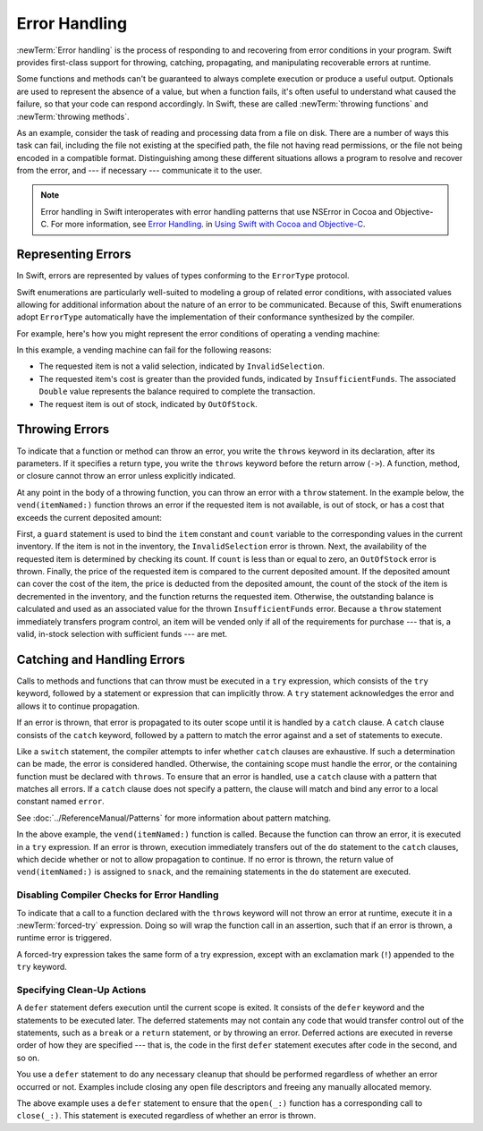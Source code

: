Error Handling
==============

:newTerm:`Error handling` is the process of responding to
and recovering from error conditions in your program.
Swift provides first-class support for
throwing, catching, propagating, and manipulating
recoverable errors at runtime.

.. TODO Refactor and expand optionals discussion into separate chapter.

Some functions and methods
can't be guaranteed to always complete execution or produce a useful output.
Optionals are used to represent the absence of a value,
but when a function fails,
it's often useful to understand what caused the failure,
so that your code can respond accordingly.
In Swift, these are called :newTerm:`throwing functions` and :newTerm:`throwing methods`.

As an example, consider the task of reading and processing data from a file on disk.
There are a number of ways this task can fail, including
the file not existing at the specified path,
the file not having read permissions, or
the file not being encoded in a compatible format.
Distinguishing among these different situations
allows a program to resolve and recover from the error, and ---
if necessary --- communicate it to the user.

.. note::

   Error handling in Swift interoperates with error handling patterns
   that use NSError in Cocoa and Objective-C.
   For more information,
   see `Error Handling <//apple_ref/doc/uid/TP40014216-CH7-ID10>`_.
   in `Using Swift with Cocoa and Objective-C <//apple_ref/doc/uid/TP40014216>`_.

.. NOTE:

    If want to make a comparison to exception handling in other languages,
    we'll need to take about performance and other subtle differences.
    Leaving this discussion out for Xcode 7 beta 1.

.. _ErrorHandling_Represent:

Representing Errors
-------------------

In Swift, errors are represented by
values of types conforming to the ``ErrorType`` protocol.

Swift enumerations are particularly well-suited to modeling
a group of related error conditions,
with associated values allowing for additional information
about the nature of an error to be communicated.
Because of this, Swift enumerations adopt ``ErrorType``
automatically have the implementation of their conformance synthesized by the compiler.

For example, here's how you might represent the error conditions
of operating a vending machine:

.. testcode:: errorHandling

   -> enum VendingMachineError: ErrorType {
          case InvalidSelection
          case InsufficientFunds(required: Double)
          case OutOfStock
      }

In this example, a vending machine can fail for the following reasons:

* The requested item is not a valid selection, indicated by ``InvalidSelection``.
* The requested item's cost is greater than the provided funds,
  indicated by ``InsufficientFunds``.
  The associated ``Double`` value represents the balance
  required to complete the transaction.
* The request item is out of stock, indicated by ``OutOfStock``.

.. _ErrorHandling_Throw:

Throwing Errors
---------------

To indicate that a function or method can throw an error,
you write the ``throws`` keyword in its declaration,
after its parameters.
If it specifies a return type,
you write the ``throws`` keyword before the return arrow (``->``).
A function, method, or closure cannot throw an error unless explicitly indicated.

.. testcode:: throwingFunctionDeclaration

   -> func canThrowErrors() throws -> String
   >> { }
   ---
   -> func cannotThrowErrors() -> String
   >> { }

.. FIXME (Move to reference)

   Whether a function throws is considered part of its type.
   Function types that cannot throw are subtypes of function types that can throw.
   A function cannot be overloaded based solely on whether the function throws.
   However, a function can be overloaded based on whether a function parameter throws.
   For curried functions, the ``throws`` keyword only applies to the innermost function.

   A method that throws cannot override a method that doesn't throw,
   nor can it satisfy a protocol requirement for a method that doesn't throw.
   However, a method that doesn't throw can override a method that does throw,
   and can satisfy a protocol requirement for a method that does throw.

.. assertion:: throwingFunctionParameterTypeOverloadDeclaration

   -> func f() -> Int {}
   !! error: missing return in a function expected to return 'Int'
   -> func f() throws -> Int {} // Compiler Error
   !! error: invalid redeclaration of f()

.. assertion:: throwingFunctionParameterTypeOverloadDeclaration

   -> func f(callback: Void -> Int) { }
   -> func f(callback: Void throws -> Int) { } // Allowed

.. TODO Add more assertions to test these behaviors

At any point in the body of a throwing function,
you can throw an error with a ``throw`` statement.
In the example below,
the ``vend(itemNamed:)`` function throws an error if
the requested item is not available,
is out of stock,
or has a cost that exceeds the current deposited amount:

.. testcode:: errorHandling

   -> struct Item {
         var name: String
         var price: Double
      }
   ---
   -> var inventory: [String: (item: Item, count: Int)]
   >> inventory = [:]
   -> var amountDeposited: Double
   >> amountDeposited = 1.00
   -> func vend(itemNamed name: String) throws -> Item {
         guard case (let item, var count)? = inventory[name] else {
             throw VendingMachineError.InvalidSelection
         }

         guard count > 0 else {
             throw VendingMachineError.OutOfStock
         }

         if amountDeposited > item.price {
             amountDeposited -= item.price
             inventory[item.name] = (item, --count)
             return item
         } else {
             let amountRequired = item.price - amountDeposited
             throw VendingMachineError.InsufficientFunds(required: amountRequired)
         }
      }

First, a ``guard`` statement is used to bind the ``item`` constant and ``count`` variable
to the corresponding values in the current inventory.
If the item is not in the inventory, the ``InvalidSelection`` error is thrown.
Next, the availability of the requested item is determined by checking its count.
If ``count`` is less than or equal to zero,
an ``OutOfStock`` error is thrown.
Finally, the price of the requested item is compared to the current deposited amount.
If the deposited amount can cover the cost of the item,
the price is deducted from the deposited amount,
the count of the stock of the item is decremented in the inventory,
and the function returns the requested item.
Otherwise, the outstanding balance is calculated
and used as an associated value for the thrown ``InsufficientFunds`` error.
Because a ``throw`` statement immediately transfers program control,
an item will be vended only if all of the requirements for purchase ---
that is, a valid, in-stock selection with sufficient funds ---
are met.

.. FIXME

    Move this to the Reference

    .. _ErrorHandling_Rethrow:

    rethrows
    ~~~~~~~~

    A function that takes a function parameter that throws
    can be declared with the ``rethrows`` keyword
    to indicate that,
    although the function itself does not throw errors,
    errors thrown by a function parameter will be propagated to the caller.

    .. TODO Example

    .. testcode:: rethrows

       -> func functionWithCallback(callback: () throws -> Int) rethrows {
              try callback()
          }

    .. note::

       A ``rethrows`` function is considered to throw,
       except in the case where a direct call is made and
       none of the function arguments throw.

       A method that throws cannot override a method that rethrows,
       and a rethrows method cannot override a method that doesn't throw.
       However, a method that throws can be overridden by method that rethrows,
       a method that rethrows can be overridden by a method that doesn't throw.
       The same rules apply for methods satisfying protocol requirements
       for methods that rethrow, throw, or don't throw.


.. _ErrorHandling_Catch:

Catching and Handling Errors
----------------------------

Calls to methods and functions that can throw
must be executed in a ``try`` expression,
which consists of the ``try`` keyword,
followed by a statement or expression that can implicitly throw.
A ``try`` statement acknowledges the error
and allows it to continue propagation.

.. syntax-outline::

   do {
      try <#function that throws#>
      <#statements#>
   } catch <#pattern#> {
      <#statements#>
   }

If an error is thrown,
that error is propagated to its outer scope
until it is handled by a ``catch`` clause.
A ``catch`` clause consists of the ``catch`` keyword,
followed by a pattern to match the error against and a set of statements to execute.

Like a ``switch`` statement,
the compiler attempts to infer whether ``catch`` clauses are exhaustive.
If such a determination can be made, the error is considered handled.
Otherwise, the containing scope must handle the error,
or the containing function must be declared with ``throws``.
To ensure that an error is handled,
use a ``catch`` clause with a pattern that matches all errors.
If a ``catch`` clause does not specify a pattern,
the clause will match and bind any error to a local constant named ``error``.

See :doc:`../ReferenceManual/Patterns` for more information about pattern matching.

.. testcode:: errorHandling

   -> do {
          let snack = try vend(itemNamed: "Candy Bar")
          // Enjoy delicious snack
      } catch VendingMachineError.InvalidSelection {
          print("Invalid Selection.")
      } catch VendingMachineError.OutOfStock {
          print("Out of Stock.")
      } catch VendingMachineError.InsufficientFunds(let amountRequired) {
          print("Insufficient funds. Please insert an additional $\(amountRequired).")
      }

In the above example,
the ``vend(itemNamed:)`` function is called.
Because the function can throw an error,
it is executed in a ``try`` expression.
If an error is thrown,
execution immediately transfers out of the ``do`` statement
to the ``catch`` clauses,
which decide whether or not to allow propagation to continue.
If no error is thrown,
the return value of ``vend(itemNamed:)`` is assigned to ``snack``,
and the remaining statements in the ``do`` statement are executed.

.. _ErrorHandling_Force:

Disabling Compiler Checks for Error Handling
~~~~~~~~~~~~~~~~~~~~~~~~~~~~~~~~~~~~~~~~~~~~

To indicate that a call to a function declared with the ``throws`` keyword
will not throw an error at runtime,
execute it in a :newTerm:`forced-try` expression.
Doing so will wrap the function call in an assertion,
such that if an error is thrown,
a runtime error is triggered.

A forced-try expression takes the same form of a try expression,
except with an exclamation mark (``!``) appended to the ``try`` keyword.

.. testcode:: forceTryStatement

   >> enum Error : ErrorType { case E }
   >> let someError = Error.E
   -> func willOnlyThrowIfTrue(value: Bool) throws {
         if value { throw someError }
      }
   ---
   -> do {
         try willOnlyThrowIfTrue(false)
      } catch {
         // Handle Error
      }
   ---
   -> try! willOnlyThrowIfTrue(false)

.. _ErrorHandling_Defer:

Specifying Clean-Up Actions
~~~~~~~~~~~~~~~~~~~~~~~~~~~

A ``defer`` statement defers execution until the current scope is exited.
It consists of the ``defer`` keyword and the statements to be executed later.
The deferred statements may not contain any code
that would transfer control out of the statements,
such as a ``break`` or a ``return`` statement,
or by throwing an error.
Deferred actions are executed in reverse order of how they are specified ---
that is, the code in the first ``defer`` statement executes
after code in the second, and so on.

You use a ``defer`` statement to do any necessary cleanup
that should be performed regardless of whether an error occurred or not.
Examples include closing any open file descriptors
and freeing any manually allocated memory.

.. TODO Example

.. testcode:: defer

   -> func processFile(filename: String) throws {
         if exists(filename) {
            let file = open(filename)
            defer close(file)
            while let line = try file.readline() {
               /* */
            }
            // close(_:) occurs here, at the end of the formal scope.
         }
      }

The above example uses a ``defer`` statement
to ensure that the ``open(_:)`` function
has a corresponding call to ``close(_:)``.
This statement is executed regardless of whether an error is thrown.

